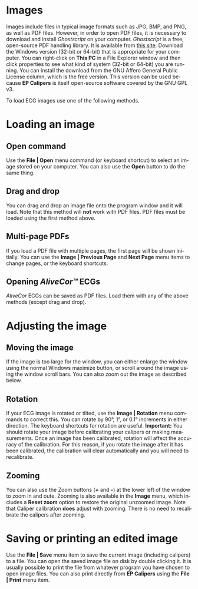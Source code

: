 #+AUTHOR:    David Mann
#+EMAIL:     mannd@epstudiossoftware.com
#+DATE:      
#+KEYWORDS:
#+LANGUAGE:  en
#+OPTIONS:   H:3 num:nil toc:nil \n:nil @:t ::t |:t ^:t -:t f:t *:t <:t
#+OPTIONS:   TeX:t LaTeX:t skip:nil d:nil todo:t pri:nil tags:not-in-toc
#+EXPORT_SELECT_TAGS: export
#+EXPORT_EXCLUDE_TAGS: noexport
#+HTML_HEAD: <meta name="description" content="How to manipulate the ECG image" />
#+HTML_HEAD: <style media="screen" type="text/css"> img {max-width: 100%; height: auto;} </style>
* [[../../shrd/icon_32x32@2x.png]] Images
Images include files in typical image formats such as JPG, BMP, and PNG, as well as PDF files.  However, in order to open PDF files, it is necessary to download and install /Ghostscript/ on your computer.  /Ghostscript/ is a free, open-source PDF handling library.  It is available from [[http://www.ghostscript.com/download/gsdnld.html][this site]].  Download the Windows version (32-bit or 64-bit) that is appropriate for your computer.  You can right-click on *This PC* in a File Explorer window and then click properties to see what kind of system (32-bit or 64-bit) you are running.  You can install the download from the GNU Affero General Public License column, which is the free version.  This version can be used because *EP Calipers* is itself open-source software covered by the GNU GPL v3.

To load ECG images use one of the following methods.
* Loading an image
** Open command
Use the *File | Open* menu command (or keyboard shortcut) to select an
image stored on your computer.  You can also use the *Open* button to do the same thing.  
** Drag and drop
You can drag and drop an image file onto the program window and it will load.  Note that this method will *not* work with PDF files.  PDF files must be loaded using the first method above.
** Multi-page PDFs
If you load a PDF file with multiple pages, the first page will be shown initially.  You can use the *Image | Previous Page* and *Next Page* menu items to change pages, or the keyboard shortcuts.
** Opening /AliveCor™/ ECGs
/AliveCor/ ECGs can be saved as PDF files.  Load them with any of the above methods (except drag and drop).
* Adjusting the image
** Moving the image
If the image is too large for the window, you can either enlarge the window using the normal Windows maximize button, or scroll around the image using the window scroll bars.  You can also zoom out the image as described below.
** Rotation
If your ECG image is rotated or tilted, use the *Image | Rotation* menu commands to correct this.  You can rotate by 90°, 1°, or 0.1° increments in either direction.  The keyboard shortcuts for rotation are useful.  *Important:* You should rotate your image before calibrating your calipers or making measurements.  Once an image has been calibrated, rotation will affect the accuracy of the calibration.  For this reason, if you rotate the image after it has been calibrated, the calibration will clear automatically and you will need to recalibrate.
** Zooming
You can also use the Zoom buttons (*+* and *-*) at the lower left of the window to zoom in and oute.  Zooming is also available in the *Image* menu, which includes a *Reset zoom* option to restore the original unzoomed image.   Note that Caliper calibration *does* adjust with zooming.  There is no need to recalibrate the calipers after zooming.
* Saving or printing an edited image
Use the *File | Save* menu item to save the current image (including calipers) to a file.  You can open the saved image file on disk by double clicking it.  It is usually possible to print the file from whatever program you have chosen to open image files.  You can also print directly from *EP Calipers* using the *File | Print* menu item.
